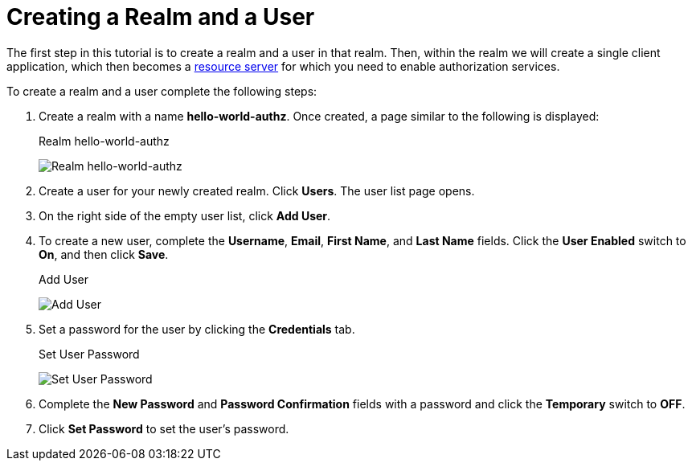 [[_getting_started_hello_world_create_realm]]
= Creating a Realm and a User

The first step in this tutorial is to create a realm and a user in that realm. Then, within the realm we will create a single client application, which then becomes a <<_overview_terminology, resource server>> for which you need to enable authorization services.

To create a realm and a user complete the following steps:

. Create a realm with a name *hello-world-authz*. Once created, a page similar to the following is displayed:
+
.Realm hello-world-authz
image:{project_images}/getting-started/hello-world/create-realm.png[alt="Realm hello-world-authz"]

. Create a user for your newly created realm. Click *Users*. The user list page opens.

. On the right side of the empty user list, click *Add User*.

. To create a new user, complete the *Username*, *Email*, *First Name*, and *Last Name* fields.
Click the *User Enabled* switch to *On*, and then click *Save*.
+
.Add User
image:{project_images}/getting-started/hello-world/create-user.png[alt="Add User"]

. Set a password for the user by clicking the *Credentials* tab.
+
.Set User Password
image:{project_images}/getting-started/hello-world/reset-user-pwd.png[alt="Set User Password"]

. Complete the *New Password* and *Password Confirmation* fields with a password and click the *Temporary* switch to *OFF*.

. Click *Set Password* to set the user's password.
